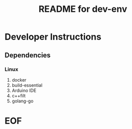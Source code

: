 #+TITLE:  README for dev-env
#+EMAIL:  jacob@conservify.org 

* Developer Instructions 
** Dependencies
*** Linux
   1) docker
   2) build-essential
   3) Arduino IDE
   4) c++filt
   5) golang-go 

* EOF
